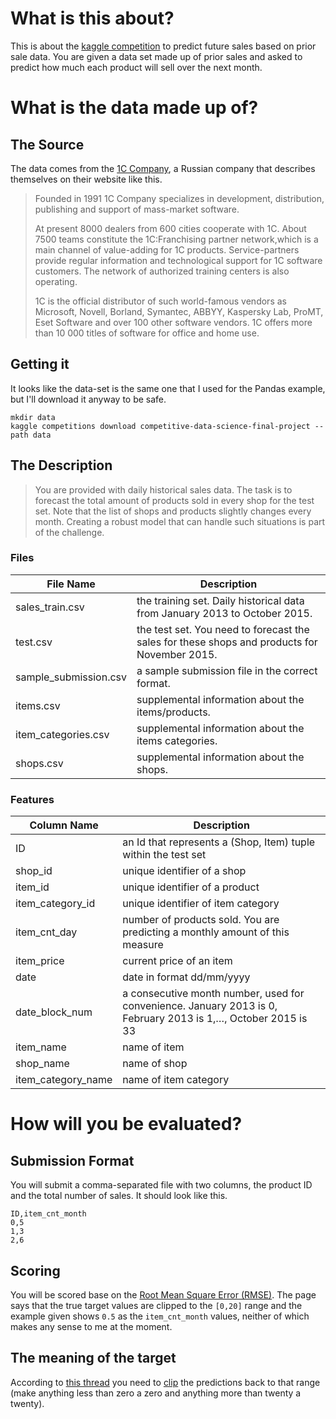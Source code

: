 #+BEGIN_COMMENT
.. title: The Competition
.. slug: the-competition
.. date: 2018-08-11 13:14:17 UTC-07:00
.. tags: kaggle competition about
.. category: competition
.. link: 
.. description: About the kaggle competition.
.. type: text
#+END_COMMENT

#+OPTIONS: ^:{}
#+TOC: headlines 1

* What is this about?
  This is about the [[https://www.kaggle.com/c/competitive-data-science-final-project][kaggle competition]] to predict future sales based on prior sale data. You are given a data set made up of prior sales and asked to predict how much each product will sell over the next month.

* What is the data made up of?
** The Source
  The data comes from the [[http://1c.ru/eng/title.htm][1C Company]], a Russian company that describes themselves on their website like this.

#+BEGIN_QUOTE
Founded in 1991 1C Company specializes in development, distribution, publishing and support of mass-market software.

At present 8000 dealers from 600 cities cooperate with 1C. About 7500 teams constitute the 1C:Franchising partner network,which is a main channel of value-adding for 1C products. Service-partners provide regular information and technological support for 1C software customers. The network of authorized training centers is also operating.

1C is the official distributor of such world-famous vendors as Microsoft, Novell, Borland, Symantec, ABBYY, Kaspersky Lab, ProMT, Eset Software and over 100 other software vendors. 1C offers more than 10 000 titles of software for office and home use. 
#+END_QUOTE

** Getting it
   It looks like the data-set is the same one that I used for the Pandas example, but I'll download it anyway to be safe.

#+BEGIN_EXAMPLE
mkdir data
kaggle competitions download competitive-data-science-final-project --path data
#+END_EXAMPLE

** The Description

#+BEGIN_QUOTE
You are provided with daily historical sales data. The task is to forecast the total amount of products sold in every shop for the test set. Note that the list of shops and products slightly changes every month. Creating a robust model that can handle such situations is part of the challenge.
#+END_QUOTE


*** Files

    | File Name             | Description                                                                                  |
    |-----------------------+----------------------------------------------------------------------------------------------|
    | sales_train.csv       | the training set. Daily historical data from January 2013 to October 2015.                   |
    | test.csv              | the test set. You need to forecast the sales for these shops and products for November 2015. |
    | sample_submission.csv | a sample submission file in the correct format.                                              |
    | items.csv             | supplemental information about the items/products.                                           |
    | item_categories.csv   | supplemental information about the items categories.                                         |
    | shops.csv             | supplemental information about the shops.                                                    |


*** Features

    | Column Name        | Description                                                                                                     |
    |--------------------+-----------------------------------------------------------------------------------------------------------------|
    | ID                 | an Id that represents a (Shop, Item) tuple within the test set                                                  |
    | shop_id            | unique identifier of a shop                                                                                     |
    | item_id            | unique identifier of a product                                                                                  |
    | item_category_id   | unique identifier of item category                                                                              |
    | item_cnt_day       | number of products sold. You are predicting a monthly amount of this measure                                    |
    | item_price         | current price of an item                                                                                        |
    | date               | date in format dd/mm/yyyy                                                                                       |
    | date_block_num     | a consecutive month number, used for convenience. January 2013 is 0, February 2013 is 1,..., October 2015 is 33 |
    | item_name          | name of item                                                                                                    |
    | shop_name          | name of shop                                                                                                    |
    | item_category_name | name of item category                                                                                           |

* How will you be evaluated?
** Submission Format
  You will submit a comma-separated file with two columns, the product ID and the total number of sales. It should look like this.

#+BEGIN_EXAMPLE
ID,item_cnt_month
0,5
1,3
2,6
#+END_EXAMPLE

** Scoring
You will be scored base on the [[https://en.wikipedia.org/wiki/Root-mean-square_deviation][Root Mean Square Error (RMSE)]]. The page says that the true target values are clipped to the =[0,20]= range and the example given shows =0.5= as the =item_cnt_month= values, neither of which makes any sense to me at the moment.
** The meaning of the target
According to [[https://www.kaggle.com/c/competitive-data-science-final-project/discussion/48251][this thread]] you need to [[https://docs.scipy.org/doc/numpy-1.13.0/reference/generated/numpy.clip.html][clip]] the predictions back to that range (make anything less than zero a zero and anything more than twenty a twenty).
